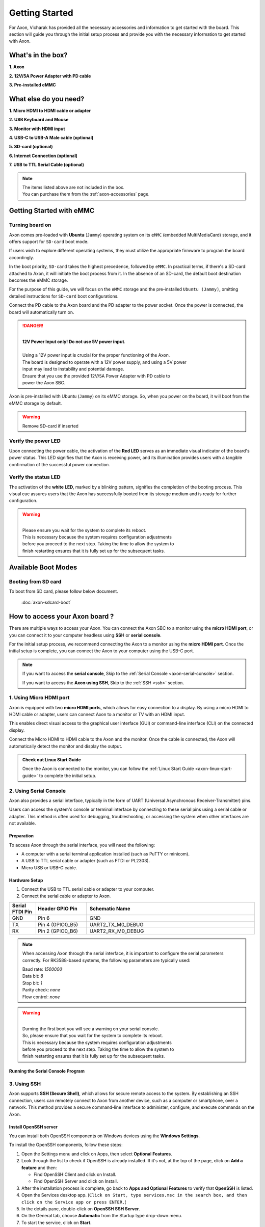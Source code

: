 .. _axon-getting-started:

Getting Started
###############

For Axon, Vicharak has provided all the necessary accessories and
information to get started with the board. This section will guide you through
the initial setup process and provide you with the necessary information to get
started with Axon.

.. TODO: Modify this for Axon
What's in the box?
==================

**1. Axon**

**2. 12V/5A Power Adapter with PD cable**

**3. Pre-installed eMMC**

What else do you need?
======================

**1. Micro HDMI to HDMI cable or adapter**
 
**2. USB Keyboard and Mouse**
 
**3. Monitor with HDMI input**

**4. USB-C to USB-A Male cable (optional)**

**5. SD-card (optional)**

**6. Internet Connection (optional)**

**7. USB to TTL Serial Cable (optional)**

.. note::
    | The items listed above are not included in the box.
    | You can purchase them from the :ref:`axon-accessories` page.


Getting Started with eMMC
=========================

Turning board on
----------------

Axon comes pre-loaded with **Ubuntu** (``Jammy``) operating system on
its ``eMMC`` (embedded MultiMediaCard) storage, and it offers support for
``SD-card`` boot mode.

If users wish to explore different operating systems, they must utilize the
appropriate firmware to program the board accordingly.

In the boot priority, ``SD-card`` takes the highest precedence, followed by
``eMMC``. In practical terms, if there's a SD-card attached to Axon,
it will initiate the boot process from it. In the absence of an SD-card,
the default boot destination becomes the eMMC storage.

For the purpose of this guide, we will focus on the ``eMMC`` storage and the
pre-installed ``Ubuntu (Jammy)``, omitting detailed instructions for
``SD-card`` boot configurations.

Connect the PD cable to the Axon board and the PD adapter to the power socket.
Once the power is connected, the board will automatically turn on.

.. danger::
    |
    | **12V Power Input only! Do not use 5V power input.**
    |
    | Using a 12V power input is crucial for the proper functioning of the Axon.
    | The board is designed to operate with a 12V power supply, and using a 5V power
    | input may lead to instability and potential damage.
    | Ensure that you use the provided 12V/5A Power Adapter with PD cable to
    | power the Axon SBC.

.. image:: ../../_static/images/rk3588-axon/axon-power-option.webp
   :width: 50%

Axon is pre-installed with Ubuntu (``Jammy``) on its eMMC storage.
So, when you power on the board, it will boot from the eMMC storage by default.

.. warning::
   Remove SD-card if inserted

Verify the power LED
--------------------

Upon connecting the power cable, the activation of the **Red LED** serves as an
immediate visual indicator of the board's power status. This LED signifies that
the Axon is receiving power, and its illumination provides users with a
tangible confirmation of the successful power connection.

.. image:: ../../_static/images/rk3588-axon/axon-power-led.webp
    :width: 50%

Verify the status LED
---------------------

The activation of the **white LED**, marked by a blinking pattern, signifies
the completion of the booting process. This visual cue assures users that the
Axon has successfully booted from its storage medium and is ready for further
configuration.

.. image:: ../../_static/images/rk3588-axon/axon-leds.webp
    :width: 50%

.. warning::
   |
   | Please ensure you wait for the system to complete its reboot.
   | This is necessary because the system requires configuration adjustments
   | before you proceed to the next step. Taking the time to allow the system to
   | finish restarting ensures that it is fully set up for the subsequent tasks.

Available Boot Modes
====================


.. TODO: Add Axon SD card boot doc
Booting from SD card
--------------------
To boot from SD card, please follow below document.

    :doc:`axon-sdcard-boot`

.. TODO: Add suppoprt for Axon 
How to access your Axon board ?
=================================
There are multiple ways to access your Axon. You can connect the Axon
SBC to a monitor using the **micro HDMI port**, or you can connect it to your
computer headless using **SSH** or **serial console**.

For the initial setup process, we recommend connecting the Axon to a
monitor using the **micro HDMI port**. Once the initial setup is complete, you can
connect the Axon to your computer using the USB-C port.

.. note::
    If you want to access the **serial console**,
    Skip to the :ref:`Serial Console <axon-serial-console>` section.

    If you want to access the **Axon using SSH**,
    Skip to the :ref:`SSH <ssh>` section.


.. TODO: Add axon start guide
1. Using Micro HDMI port
-------------------------

Axon is equipped with two **micro HDMI ports**, which allows for easy
connection to a display. By using a micro HDMI to HDMI cable or adapter, users
can connect Axon to a monitor or TV with an HDMI input.

This enables direct visual access to the graphical user interface (GUI) or
command-line interface (CLI) on the connected display.

.. image:: ../../_static/images/rk3588-axon/axon-hdmi.webp
    :width: 50%

Connect the Micro HDMI to HDMI cable to the Axon and the monitor.
Once the cable is connected, the Axon will automatically detect the
monitor and display the output.

.. admonition:: Check out Linux Start Guide
   :class: tip

   Once the Axon is connected to the monitor, you can follow the
   :ref:`Linux Start Guide <axon-linux-start-guide>` to complete the initial setup.

.. _axon-serial-console:

2. Using Serial Console
------------------------

Axon also provides a serial interface, typically in the form of UART
(Universal Asynchronous Receiver-Transmitter) pins.

Users can access the system's console or terminal interface by connecting to
these serial pins using a serial cable or adapter. This method is often used
for debugging, troubleshooting, or accessing the system when other interfaces
are not available.

Preparation
```````````

To access Axon through the serial interface, you will need the following:

- A computer with a serial terminal application installed
  (such as PuTTY or minicom).
- A USB to TTL serial cable or adapter (such as FTDI or PL2303).
- Micro USB or USB-C cable.

Hardware Setup
``````````````

1. Connect the USB to TTL serial cable or adapter to your computer.

2. Connect the serial cable or adapter to Axon.

.. list-table::
   :widths: 20 40 130
   :header-rows: 1
   :class: feature-table

   * - **Serial FTDI Pin**
     - **Header GPIO Pin**
     - **Schematic Name**
   * - GND
     - Pin 6
     - GND
   * - TX
     - Pin 4 (GPIO0_B5)
     - UART2_TX_M0_DEBUG
   * - RX
     - Pin 2 (GPIO0_B6)
     - UART2_RX_M0_DEBUG

.. image:: ../../_static/images/rk3588-axon/axon-serial-uart-pins.webp
   :width: 50%

.. note::
    When accessing Axon through the serial interface, it is important to
    configure the serial parameters correctly. For RK3588-based systems,
    the following parameters are typically used:

    | Baud rate: `1500000`
    | Data bit: `8`
    | Stop bit: `1`
    | Parity check: `none`
    | Flow control: `none`

.. warning::
   |
   | Durning the first boot you will see a warning on your serial console.
   | So, please ensure that you wait for the system to complete its reboot.
   | This is necessary because the system requires configuration adjustments
   | before you proceed to the next step. Taking the time to allow the system to
   | finish restarting ensures that it is fully set up for the subsequent tasks.

Running the Serial Console Program
``````````````````````````````````

.. tab-set::

    .. tab-item:: PuTTY (GUI)

        1. Download and install the `PuTTY <https://www.putty.org/>`_ program.

        2. Open the PuTTY program and configure the serial parameters as shown
		   in the image below.

        .. image:: ../../_static/images/Putty_step.webp
           :width: 50%

        3. Click on the **Open** button to open the serial console.

        4. You will now be able to access the serial console.

    .. tab-item:: TeraTerm (GUI)

        1. Download and install the
            `TeraTerm <https://osdn.net/projects/ttssh2/releases/>`_ program.

        2. Open the TeraTerm program and configure the serial parameters.

        - On the **Setup** menu, click on **Serial port**.
        - Select the serial port number and configure the serial parameters
          as shown in the image below.

        .. image:: ../../_static/images/teraterm-configuration.webp
           :width: 50%

        3. Click on the **OK** button to open the serial console.

        4. You will now be able to access the serial console.

    .. tab-item:: Linux GTK-Term (GUI)

        1. Install the GTK-Term program using the following command:

        .. code-block:: bash

            sudo apt-get install gtkterm

        2. Open the GTK-Term program and configure the serial parameters.

        - On the **File** menu, click on **Port**.
        - Select the serial port number and configure the serial parameters as
          shown in the image below.

        .. image:: ../../_static/images/gtkterm-configuration.webp
           :width: 50%

        3. Click on the **OK** button to open the serial console.

        4. You will now be able to access the serial console.

    .. tab-item:: Minicom (CLI)

        .. note::
            Read minicom configuration from
            :ref:`Linux Minicom guide <minicom-guide>`.

.. _ssh:

3. Using SSH
-------------

Axon supports **SSH (Secure Shell)**, which allows for secure remote access
to the system. By establishing an SSH connection, users can remotely connect to
Axon from another device, such as a computer or smartphone, over a network.
This method provides a secure command-line interface to administer, configure,
and execute commands on the Axon.

Install OpenSSH server
``````````````````````

You can install both OpenSSH components on Windows devices using the
**Windows Settings**.

To install the OpenSSH components, follow these steps:

1. Open the Settings menu and click on Apps, then select **Optional Features**.
2. Look through the list to check if OpenSSH is already installed.
   If it's not, at the top of the page, click on **Add a feature** and then:

   - Find OpenSSH Client and click on Install.
   - Find OpenSSH Server and click on Install.
3. After the installation process is complete, go back to
   **Apps and Optional Features** to verify that **OpenSSH** is listed.
4. Open the Services desktop app. (``Click on Start, type services.msc in the
   search box, and then click on the Service app or press ENTER.``)
5. In the details pane, double-click on **OpenSSH SSH Server**.
6. On the General tab, choose **Automatic** from the Startup type drop-down
   menu.
7. To start the service, click on **Start**.


Verify OpenSSH server
`````````````````````

Once installed, you can connect to **OpenSSH Server** from a Windows device
with the **OpenSSH client** installed.

From a PowerShell prompt, run the following command.

.. code-block:: powershell

    ssh username@ip_address

Example:

.. code-block:: powershell

    ssh vicharak@192.168.29.69

.. tip::

	To find your IP address on Windows, use the following command:
	``ipconfig``

	For Linux users, use the following command:
	``ip a``

Accessing Axon through SSH
````````````````````````````

To access Axon through SSH, you can use either of the following commands:

|

1. SSH using the IP address

.. code-block::

    ssh username@ip_address

.. tip::
    Replace **"username"** with the appropriate username for Axon and
    **"ip_address"** with the actual IP address assigned to Axon on the
    network.

2. SSH using the PC name (hostname)

.. code-block::

    ssh username@pc-name.local

.. tip::
    Replace **"username"** with the appropriate username for Axon and
    **"pc-name"** with the actual PC name assigned to Axon on the network.

    For Linux users, you can find your username using ``whoami`` command and,
    hostname using ``cat /etc/hostname``

4. Set up automatic Wi-Fi connection on boot
--------------------------------------------

In the following example, we will set up automatic Wi-Fi connection on boot
for the **wlan0** interface. This will be useful if you are using a
headless system. That means you will not need to connect a monitor, keyboard,
or mouse to your system to connect to WiFi.

**1. Edit the ** ``/usr/lib/vicharak-config/conf.d/before.txt`` ** file and add
the following lines:**

::

    connect-wi-fi <network name> <password>

Example:

::

    connect-wi-fi vicharak_5g vcaa_g123

**2. Reboot the system.**

Axon Boot modes
=================
.. TODO: Add axon-maskrom-mode document
.. list-table::
   :widths: 20 40
   :header-rows: 1

   * - **Boot Mode**
     - **Description**
   * - Normal Mode
     - Normal boot mode is the default boot mode. In this mode, the board boots
       from the `eMMC` or `SD-card`. Each partition loads in order and enters
       the system normally.
   * - Loader Mode
     - Loader mode is used to upgrade the `bootloader`. In this mode, the
       bootloader will wait for the host command for `firmware upgrade`.
       On success, the board boots from the `eMMC` or `SD-card`,
       and the board enters the system normally.
   * - Maskrom Mode
     - | Maskrom mode is used to `repair` the board. In a situation where the
         bootloader is damaged, the board can enter the maskrom mode.
         In general, there is no need to enter `Maskrom` mode.
         In this mode, the bootrom code waits for the host to transmit the
         bootloader code through the USB-C port, load and run it.
       | :ref:`Learn more about maskrom mode <axon-maskrom-mode>`.

.. seealso::

    :ref:`axon-downloads`
